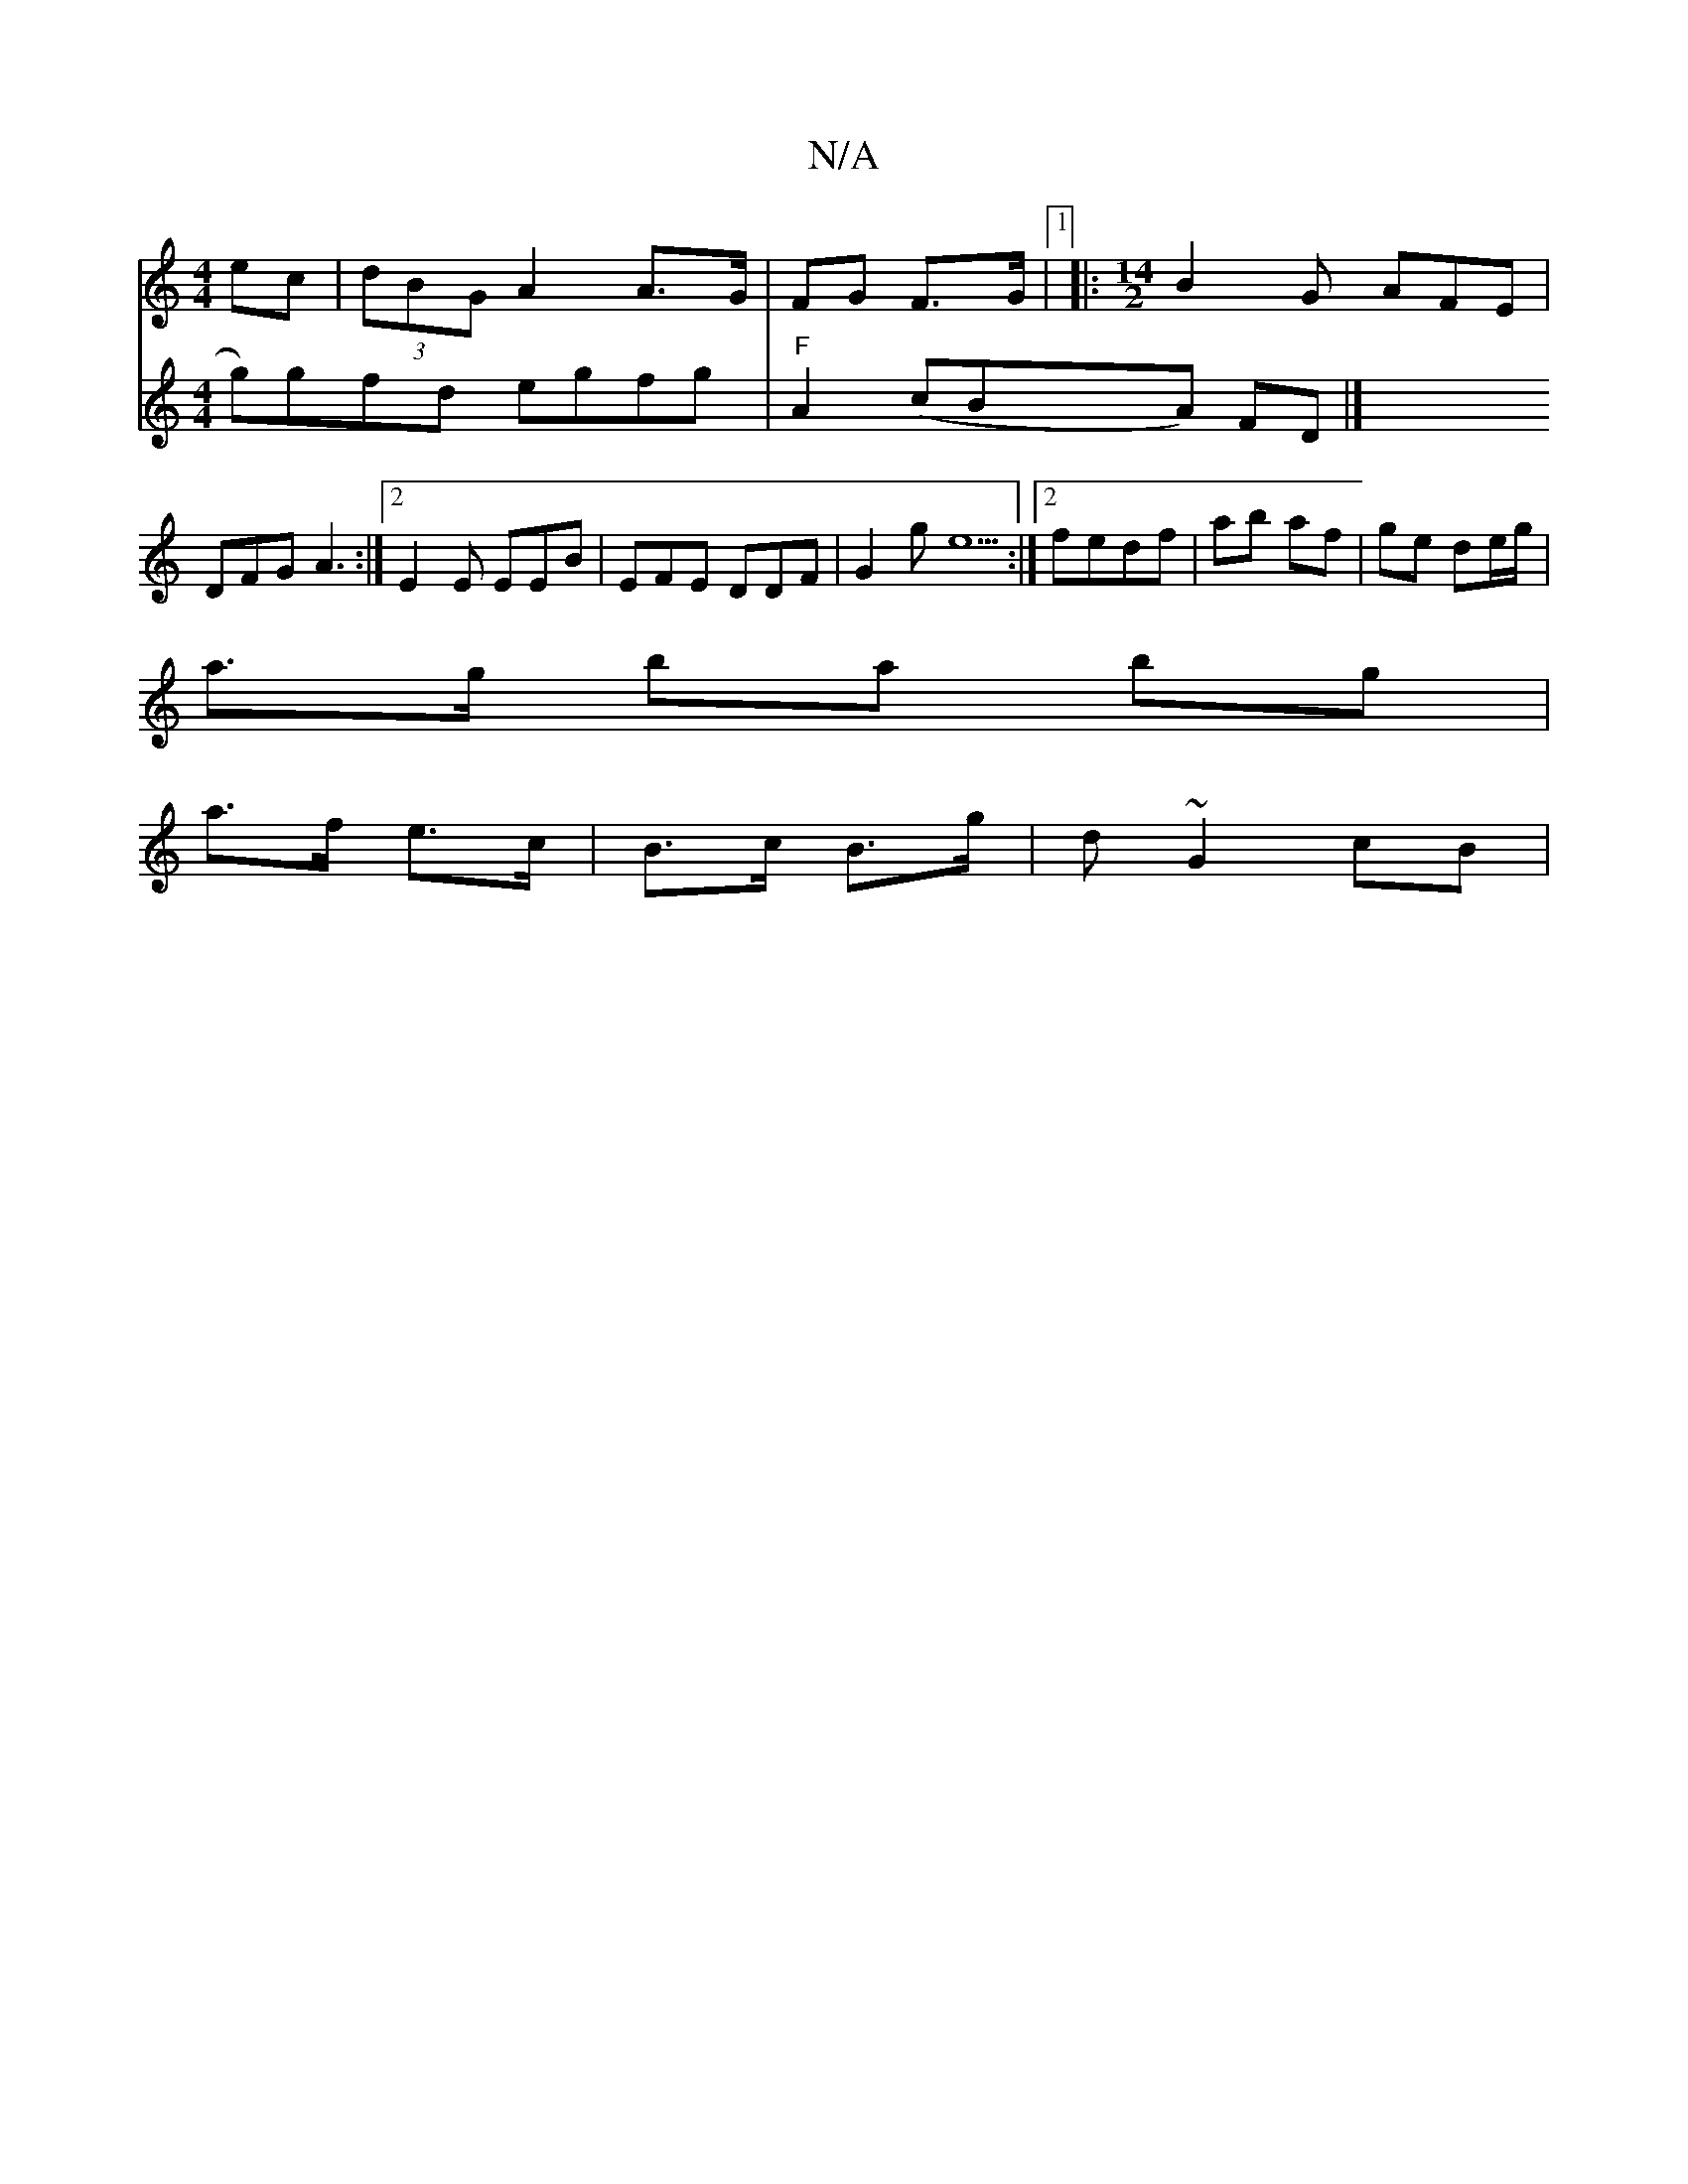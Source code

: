 X:1
T:N/A
M:4/4
R:N/A
K:Cmajor
ec | (3dBG A2 A>G| FG F>G |1 |: [M:14/2] B2G AFE | DFG A3 :|[2 E2E EEB | EFE DDF | G2 g e5 :|[2 fedf | ab af | ge de/g/ |
a>g ba bg |
a>f e>c | B>c B>g | d ~G2 cB |
V:"1" g)gfd egfg|"F"A2 (cBA) FD |]
